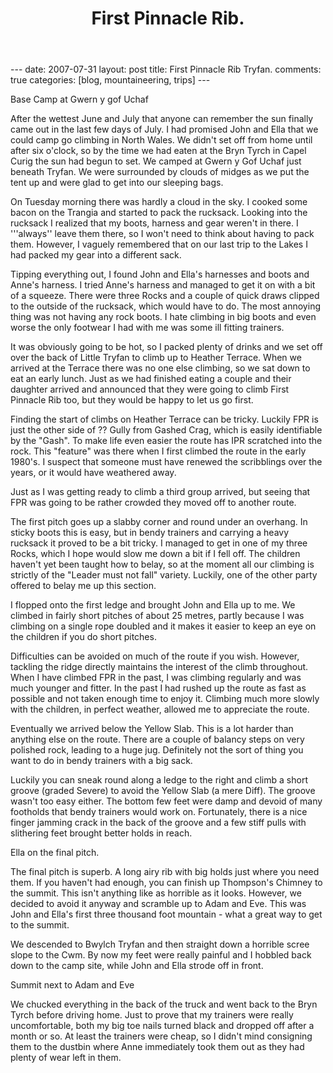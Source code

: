 #+STARTUP: showall indent
#+STARTUP: hidestars
#+INFOJS_OPT: view:info toc:t ltoc:nil
#+OPTIONS: H:3 num:nil tags:nil toc:nil timestamps:nil
#+TITLE: First Pinnacle Rib.
#+BEGIN_HTML
---
date: 2007-07-31
layout: post
title: First Pinnacle Rib Tryfan.
comments: true
categories: [blog, mountaineering, trips]
---
#+END_HTML

#+BEGIN_HTML
<div class="photofloatr">
  <p><a class="fancybox-thumb" rel="fancybox-thumb" href="/images/img_5602.jpg"  title="Base camp."> <img src="/images/img_5602.jpg" width="300"
     alt="Base Camp"></a></p>
  <p>Base Camp at Gwern y gof Uchaf</p>
</div>
#+END_HTML


After the wettest June and July that anyone can remember the sun finally
came out in the last few days of July. I had promised John and Ella that we
could camp go climbing in North Wales. We didn't set off from home until
after six o'clock, so by the time we had eaten at the Bryn Tyrch in Capel
Curig the sun had begun to set. We camped at Gwern y Gof Uchaf just beneath
Tryfan. We were surrounded by clouds of midges as we put the tent up and
were glad to get into our sleeping bags.

On Tuesday morning there was hardly a cloud in the sky. I cooked some bacon
on the Trangia and started to pack the rucksack. Looking into the rucksack I
realized that my boots, harness and gear weren't in there. I '''always''
leave them there, so I won't need to think about having to pack
them. However, I vaguely remembered that on our last trip to the Lakes I had
packed my gear into a different sack.

Tipping everything out, I found John and Ella's harnesses and boots and
Anne's harness. I tried Anne's harness and managed to get it on with a bit
of a squeeze. There were three Rocks and a couple of quick draws clipped to
the outside of the rucksack, which would have to do. The most annoying thing
was not having any rock boots. I hate climbing in big boots and even
worse the only footwear I had with me was some ill fitting trainers.

It was obviously going to be hot, so I packed plenty of drinks and we set
off over the back of Little Tryfan to climb up to Heather Terrace. When we
arrived at the Terrace there was no one else climbing, so we sat down to eat
an early lunch. Just as we had finished eating a couple and their daughter
arrived and announced that they were going to climb First Pinnacle Rib too,
but they would be happy to let us go first.

Finding the start of climbs on Heather Terrace can be tricky. Luckily FPR is
just the other side of ?? Gully from Gashed Crag, which is easily
identifiable by the "Gash". To make life even easier the route has IPR
scratched into the rock. This "feature" was there when I first climbed
the route in the early 1980's. I suspect that someone must have renewed the
scribblings over the years, or it would have weathered away.

Just as I was getting ready to climb a third group arrived, but seeing that
FPR was going to be rather crowded they moved off to another route.

The first pitch goes up a slabby corner and round under an overhang. In
sticky boots this is easy, but in bendy trainers and carrying a heavy rucksack it
proved to be a bit tricky. I managed to get in one of my three Rocks, which
I hope would slow me down a bit if I fell off. The children haven't yet been
taught how to belay, so at the moment all our climbing is strictly of the
"Leader must not fall" variety. Luckily, one of the other party offered to
belay me up this section.

I flopped onto the first ledge and brought John and Ella up to
me.  We climbed in fairly short pitches of about 25 metres, partly because I was
climbing on a single rope doubled and it makes it easier to keep an
eye on the children if you do short pitches.

Difficulties can be avoided on much of the route if you wish. However,
tackling the ridge directly maintains the interest of the climb
throughout. When I have climbed FPR in the past, I was climbing
regularly and was much younger and fitter. In the past I had rushed up
the route as fast as possible and not taken enough time to enjoy
it. Climbing much more slowly with the children, in perfect weather,
allowed me to appreciate the route.

Eventually we arrived below the Yellow Slab. This is a lot harder than
anything else on the route. There are a couple of balancy steps on very
polished rock, leading to a huge jug. Definitely not the sort of thing you
want to do in bendy trainers with a big sack.

Luckily you can sneak round along a ledge to the right and climb a short
groove (graded Severe) to avoid the Yellow Slab (a mere Diff). The groove wasn't too easy either. The
bottom few feet were damp and devoid of many footholds that bendy trainers would
work on. Fortunately, there is a nice finger jamming crack in the back of the
groove and a few stiff pulls with slithering feet brought better holds in
reach.

#+BEGIN_HTML
<div class="photofloatl">
  <p><a class="fancybox-thumb" rel="fancybox-thumb" href="/images/IMG_5631.JPG"  title="Ella on the
     final pitch."> <img src="/images/IMG_5631.JPG" width="300"
     alt="Ella on the
     final pitch."></a></p>
  <p>Ella on the
     final pitch.</p>

</div>
#+END_HTML

The final pitch is superb. A long airy rib with big holds just where you need
them. If you haven't had enough, you can finish up Thompson's Chimney to the
summit. This isn't anything like as horrible as it looks. However, we
decided to avoid it anyway and scramble up to Adam and Eve. This was John
and Ella's first three thousand foot mountain - what a great way to get to
the summit.

We descended to Bwylch Tryfan and then straight down a horrible scree slope
to the Cwm. By now my feet were really painful and I hobbled back down to
the camp site, while John and Ella strode off in front.

#+BEGIN_HTML
<div class="photofloatr">
  <p><a class="fancybox-thumb" rel="fancybox-thumb" href="/images/IMG_5639.JPG"  title="Summit of Tryfan."> <img src="/images/IMG_5639.JPG" width="300"
     alt="Summit of Tryfan"></a></p>
  <p>Summit next to Adam and Eve</p>
</div>

#+END_HTML

We chucked everything in the back of the truck and went back to the
Bryn Tyrch before driving home. Just to prove that my trainers were
really uncomfortable, both my big toe nails turned black and dropped
off after a month or so. At least the trainers were cheap, so I didn't
mind consigning them to the dustbin where Anne immediately took them
out as they had plenty of wear left in them.
